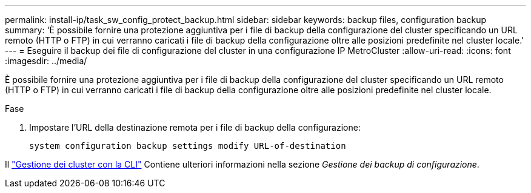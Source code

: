 ---
permalink: install-ip/task_sw_config_protect_backup.html 
sidebar: sidebar 
keywords: backup files, configuration backup 
summary: 'È possibile fornire una protezione aggiuntiva per i file di backup della configurazione del cluster specificando un URL remoto (HTTP o FTP) in cui verranno caricati i file di backup della configurazione oltre alle posizioni predefinite nel cluster locale.' 
---
= Eseguire il backup dei file di configurazione del cluster in una configurazione IP MetroCluster
:allow-uri-read: 
:icons: font
:imagesdir: ../media/


[role="lead"]
È possibile fornire una protezione aggiuntiva per i file di backup della configurazione del cluster specificando un URL remoto (HTTP o FTP) in cui verranno caricati i file di backup della configurazione oltre alle posizioni predefinite nel cluster locale.

.Fase
. Impostare l'URL della destinazione remota per i file di backup della configurazione:
+
`system configuration backup settings modify URL-of-destination`



Il https://docs.netapp.com/ontap-9/topic/com.netapp.doc.dot-cm-sag/home.html["Gestione dei cluster con la CLI"] Contiene ulteriori informazioni nella sezione _Gestione dei backup di configurazione_.
